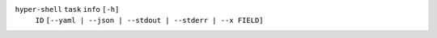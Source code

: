 ``hyper-shell`` ``task`` ``info`` ``[-h]``
    ``ID`` ``[--yaml | --json | --stdout | --stderr | --x FIELD]``
